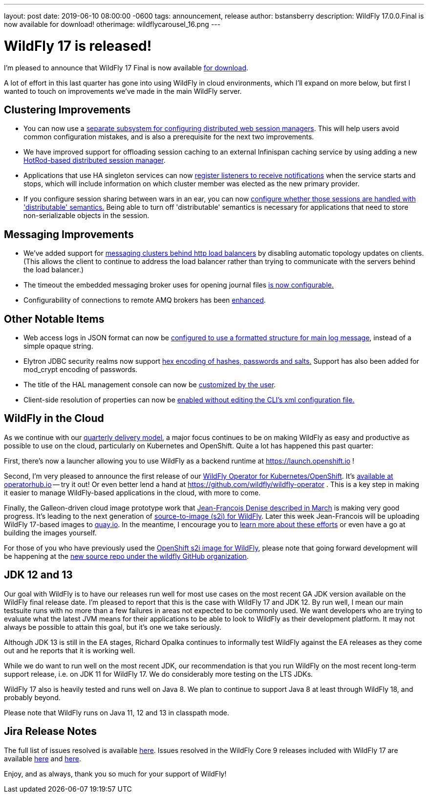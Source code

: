---
layout: post
date:   2019-06-10 08:00:00 -0600
tags:   announcement, release
author: bstansberry
description: WildFly 17.0.0.Final is now available for download!
otherimage: wildflycarousel_16.png
---

= WildFly 17 is released!

I'm pleased to announce that WildFly 17 Final is now available link:{base_url}/downloads[for download].

A lot of effort in this last quarter has gone into using WildFly in cloud environments, which I'll expand on more below, but first I wanted to touch on improvements we've made in the main WildFly server.

Clustering Improvements
-----------------------

* You can now use a link:https://github.com/wildfly/wildfly-proposals/blob/master/clustering/web/WFLY-5550_Distributable_Web_Subsystem.adoc[separate subsystem for configuring distributed web session managers]. This will help users avoid common configuration mistakes, and is also a prerequisite for the next two improvements. 
* We have improved support for offloading session caching to an external Infinispan caching service by using adding a new link:https://github.com/wildfly/wildfly-proposals/blob/master/clustering/web/WFLY-7719_HotRod-based_distributed_session_manager.adoc[HotRod-based distributed session manager].
* Applications that use HA singleton services can now link:https://github.com/wildfly/wildfly-proposals/blob/master/clustering/singleton/WFLY-11098_Singleton_Service_Election_Listener.adoc[register listeners to receive notifications] when the service starts and stops, which will include information on which cluster member was elected as the new primary provider. 
* If you configure session sharing between wars in an ear, you can now link:https://github.com/wildfly/wildfly-proposals/blob/master/clustering/web/WFLY-5497_Distributable_Shared_Session_Config.adoc[configure whether those sessions are handled with 'distributable' semantics.] Being able to turn off 'distributable' semantics is necessary for applications that need to store non-serializable objects in the session.

Messaging Improvements
----------------------

* We've added support for link:https://github.com/wildfly/wildfly-proposals/blob/master/messaging/WFLY-11829_artemis_clusters_with_http_load_balancer.adoc[messaging clusters behind http load balancers] by disabling automatic topology updates on clients. (This allows the client to continue to address the load balancer rather than trying to communicate with the servers behind the load balancer.)
* The timeout the embedded messaging broker uses for opening journal files link:https://github.com/wildfly/wildfly-proposals/blob/master/messaging/WFLY-11404_configurable_journal_file_open_timeout.adoc[is now configurable.]
* Configurability of connections to remote AMQ brokers has been link:https://github.com/wildfly/wildfly-proposals/blob/master/messaging/WFLY-12038_enable1prefixes.adoc[enhanced].

Other Notable Items
-------------------

* Web access logs in JSON format can now be link:https://github.com/wildfly/wildfly-proposals/blob/master/undertow/WFLY-11031_Formatted_Access_Logs.adoc[configured to use a formatted structure for main log message], instead of a simple opaque string.
* Elytron JDBC security realms now support link:https://github.com/wildfly/wildfly-proposals/blob/master/elytron/WFCORE-3542_WFCORE-3832-JDBC-realm-mod_crypt_hex.adoc[hex encoding of hashes, passwords and salts.] Support has also been added for mod_crypt encoding of passwords.
* The title of the HAL management console can now be link:https://github.com/wildfly/wildfly-proposals/blob/master/console/HAL-1578_Customise_Browser_Title.adoc[customized by the user].
* Client-side resolution of properties can now be link:https://github.com/wildfly/wildfly-proposals/blob/master/cli/EAP7-1190_Prop_Reso_Option.adoc[enabled without editing the CLI's xml configuration file.]


WildFly in the Cloud
--------------------
As we continue with our link:http://lists.jboss.org/pipermail/wildfly-dev/2017-December/006250.html[quarterly delivery model], a major focus continues to be on making WildFly as easy and productive as possible to use on the cloud, particularly on Kubernetes and OpenShift.  Quite a lot has happened this past quarter:

First, there's now a launcher allowing you to use WildFly as a backend runtime at https://launch.openshift.io !

Second, I'm very pleased to announce the first release of our link:https://issues.redhat.com/browse/WFLY-11824[WildFly Operator for Kubernetes/OpenShift]. It's link:https://operatorhub.io/operator/wildfly[available at operatorhub.io] -- try it out! Or even better lend a hand at https://github.com/wildfly/wildfly-operator . This is a key step in making it easier to manage WildFly-based applications in the cloud, with more to come.

Finally, the Galleon-driven cloud image prototype work that link:https://wildfly.org/news/2019/03/01/Galleon_Openshift/[Jean-Francois Denise described in March] is making very good progress. It's leading to the next generation of link:https://github.com/wildfly/wildfly-s2i[source-to-image (s2i) for WildFly]. Later this week Jean-Francois will be uploading WildFly 17-based images to link:https://quay.io/organization/wildfly[quay.io]. In the meantime, I encourage you to link:https://github.com/wildfly/wildfly-s2i/blob/master/README.md[learn more about these efforts] or even have a go at building the images yourself.

For those of you who have previously used the link:https://github.com/openshift-s2i/s2i-wildfly[OpenShift s2i image for WildFly], please note that going forward development will be happening at the link:https://github.com/wildfly/wildfly-s2i[new source repo under the wildfly GitHub organization].


JDK 12 and 13
-------------
Our goal with WildFly is to have our releases run well for most use cases on the most recent GA JDK version available on the WildFly final release date. I'm pleased to report that this is the case with WildFly 17 and JDK 12. By run well, I mean our main testsuite runs with no more than a few failures in areas not expected to be commonly used. We want developers who are trying to evaluate what the latest JVM means for their applications to be able to look to WildFly as their development platform. It may not always be possible to attain this goal, but it's one we take seriously.

Although JDK 13 is still in the EA stages, Richard Opalka continues to informally test WildFly against the EA releases as they come out and he reports that it is working well.

While we do want to run well on the most recent JDK, our recommendation is that you run WildFly on the most recent long-term support release, i.e. on JDK 11 for WildFly 17.  We do considerably more testing on the LTS JDKs.

WildFly 17 also is heavily tested and runs well on Java 8. We plan to continue to support Java 8 at least through WildFly 18, and probably beyond.

Please note that WildFly runs on Java 11, 12 and 13 in classpath mode.


Jira Release Notes
------------------
The full list of issues resolved is available link:https://issues.redhat.com/secure/ReleaseNote.jspa?projectId=12313721&version=12341151[here]. Issues resolved in the WildFly Core 9 releases included with WildFly 17 are available link:https://issues.redhat.com/secure/ReleaseNote.jspa?projectId=12315422&version=12342171[here] and link:https://issues.redhat.com/secure/ReleaseNote.jspa?projectId=12315422&version=12342201[here].

Enjoy, and as always, thank you so much for your support of WildFly!

